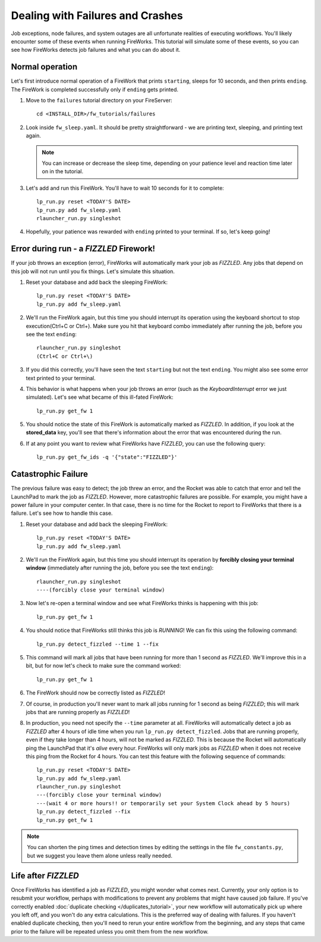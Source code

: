 =================================
Dealing with Failures and Crashes
=================================

Job exceptions, node failures, and system outages are all unfortunate realities of executing workflows. You'll likely encounter some of these events when running FireWorks. This tutorial will simulate some of these events, so you can see how FireWorks detects job failures and what you can do about it.

Normal operation
================

Let's first introduce normal operation of a FireWork that prints ``starting``, sleeps for 10 seconds, and then prints ``ending``. The FireWork is completed successfully only if ``ending`` gets printed.

#. Move to the ``failures`` tutorial directory on your FireServer::

    cd <INSTALL_DIR>/fw_tutorials/failures

#. Look inside ``fw_sleep.yaml``. It should be pretty straightforward - we are printing text, sleeping, and printing text again.

   .. note:: You can increase or decrease the sleep time, depending on your patience level and reaction time later on in the tutorial.

#. Let's add and run this FireWork. You'll have to wait 10 seconds for it to complete::

    lp_run.py reset <TODAY'S DATE>
    lp_run.py add fw_sleep.yaml
    rlauncher_run.py singleshot

#. Hopefully, your patience was rewarded with ``ending`` printed to your terminal. If so, let's keep going!

Error during run - a *FIZZLED* Firework!
========================================

If your job throws an exception (error), FireWorks will automatically mark your job as *FIZZLED*. Any jobs that depend on this job will not run until you fix things. Let's simulate this situation.

#. Reset your database and add back the sleeping FireWork::

    lp_run.py reset <TODAY'S DATE>
    lp_run.py add fw_sleep.yaml

#. We'll run the FireWork again, but this time you should interrupt its operation using the keyboard shortcut to stop execution(Ctrl+C or Ctrl+\). Make sure you hit that keyboard combo immediately after running the job, before you see the text ``ending``::

    rlauncher_run.py singleshot
    (Ctrl+C or Ctrl+\)

#. If you did this correctly, you'll have seen the text ``starting`` but not the text ``ending``. You might also see some error text printed to your terminal.

#. This behavior is what happens when your job throws an error (such as the *KeyboardInterrupt* error we just simulated). Let's see what became of this ill-fated FireWork::

    lp_run.py get_fw 1

#. You should notice the state of this FireWork is automatically marked as *FIZZLED*. In addition, if you look at the **stored_data** key, you'll see that there's information about the error that was encountered during the run.

#. If at any point you want to review what FireWorks have *FIZZLED*, you can use the following query::

    lp_run.py get_fw_ids -q '{"state":"FIZZLED"}'

Catastrophic Failure
====================

The previous failure was easy to detect; the job threw an error, and the Rocket was able to catch that error and tell the LaunchPad to mark the job as *FIZZLED*. However, more catastrophic failures are possible. For example, you might have a power failure in your computer center. In that case, there is no time for the Rocket to report to FireWorks that there is a failure. Let's see how to handle this case.

#. Reset your database and add back the sleeping FireWork::

    lp_run.py reset <TODAY'S DATE>
    lp_run.py add fw_sleep.yaml

#. We'll run the FireWork again, but this time you should interrupt its operation by **forcibly closing your terminal window** (immediately after running the job, before you see the text ``ending``)::

    rlauncher_run.py singleshot
    ----(forcibly close your terminal window)

#. Now let's re-open a terminal window and see what FireWorks thinks is happening with this job::

    lp_run.py get_fw 1

#. You should notice that FireWorks still thinks this job is *RUNNING*! We can fix this using the following command::

    lp_run.py detect_fizzled --time 1 --fix

#. This command will mark all jobs that have been running for more than 1 second as *FIZZLED*. We'll improve this in a bit, but for now let's check to make sure the command worked::

    lp_run.py get_fw 1

#. The FireWork should now be correctly listed as *FIZZLED*!

#. Of course, in production you'll never want to mark all jobs running for 1 second as being *FIZZLED*; this will mark jobs that are running properly as *FIZZLED*!

#. In production, you need not specify the ``--time`` parameter at all. FireWorks will automatically detect a job as *FIZZLED* after 4 hours of idle time when you run ``lp_run.py detect_fizzled``. Jobs that are running properly, even if they take longer than 4 hours, will not be marked as *FIZZLED*. This is because the Rocket will automatically ping the LaunchPad that it's *alive* every hour. FireWorks will only mark jobs as *FIZZLED* when it does not receive this ping from the Rocket for 4 hours. You can test this feature with the following sequence of commands::


    lp_run.py reset <TODAY'S DATE>
    lp_run.py add fw_sleep.yaml
    rlauncher_run.py singleshot
    ---(forcibly close your terminal window)
    ---(wait 4 or more hours!! or temporarily set your System Clock ahead by 5 hours)
    lp_run.py detect_fizzled --fix
    lp_run.py get_fw 1

.. note:: You can shorten the ping times and detection times by editing the settings in the file ``fw_constants.py``, but we suggest you leave them alone unless really needed.

Life after *FIZZLED*
====================

Once FireWorks has identified a job as *FIZZLED*, you might wonder what comes next. Currently, your only option is to resubmit your workflow, perhaps with modifications to prevent any problems that might have caused job failure. If you've correctly enabled :doc:`duplicate checking </duplicates_tutorial>`, your new workflow will automatically pick up where you left off, and you won't do any extra calculations. This is the preferred way of dealing with failures. If you haven't enabled duplicate checking, then you'll need to rerun your entire workflow from the beginning, and any steps that came prior to the failure will be repeated unless you omit them from the new workflow.